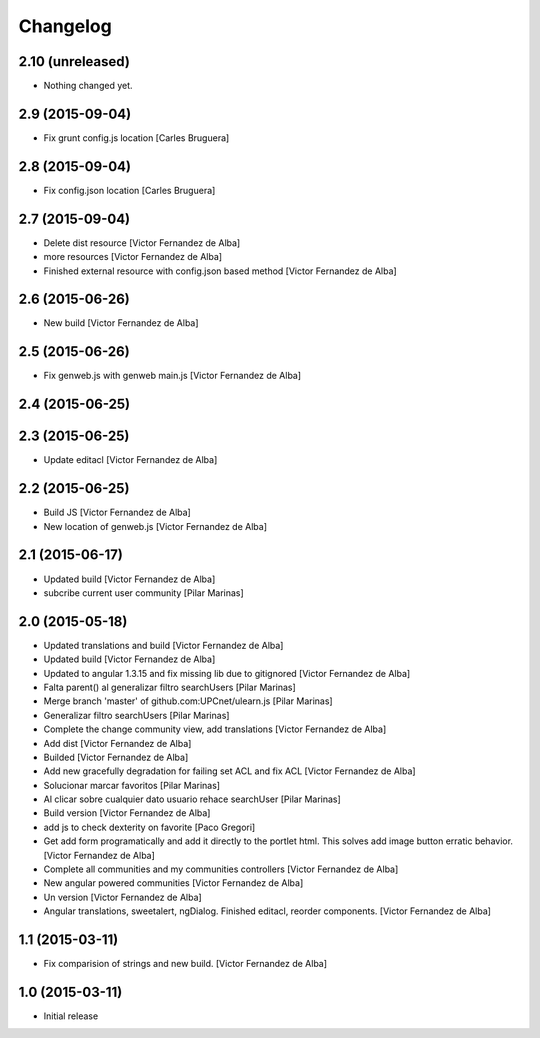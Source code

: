 Changelog
=========

2.10 (unreleased)
-----------------

- Nothing changed yet.


2.9 (2015-09-04)
----------------

* Fix grunt config.js location [Carles Bruguera]

2.8 (2015-09-04)
----------------

* Fix config.json location [Carles Bruguera]

2.7 (2015-09-04)
----------------

* Delete dist resource [Victor Fernandez de Alba]
* more resources [Victor Fernandez de Alba]
* Finished external resource with config.json based method [Victor Fernandez de Alba]

2.6 (2015-06-26)
----------------

* New build [Victor Fernandez de Alba]

2.5 (2015-06-26)
----------------

* Fix genweb.js with genweb main.js [Victor Fernandez de Alba]

2.4 (2015-06-25)
----------------



2.3 (2015-06-25)
----------------

* Update editacl [Victor Fernandez de Alba]

2.2 (2015-06-25)
----------------

* Build JS [Victor Fernandez de Alba]
* New location of genweb.js [Victor Fernandez de Alba]

2.1 (2015-06-17)
----------------

* Updated build [Victor Fernandez de Alba]
* subcribe current user community [Pilar Marinas]

2.0 (2015-05-18)
----------------

* Updated translations and build [Victor Fernandez de Alba]
* Updated build [Victor Fernandez de Alba]
* Updated to angular 1.3.15 and fix missing lib due to gitignored [Victor Fernandez de Alba]
* Falta parent() al generalizar filtro searchUsers [Pilar Marinas]
* Merge branch 'master' of github.com:UPCnet/ulearn.js [Pilar Marinas]
* Generalizar filtro searchUsers [Pilar Marinas]
* Complete the change community view, add translations [Victor Fernandez de Alba]
* Add dist [Victor Fernandez de Alba]
* Builded [Victor Fernandez de Alba]
* Add new gracefully degradation for failing set ACL and fix ACL [Victor Fernandez de Alba]
* Solucionar marcar favoritos [Pilar Marinas]
* Al clicar sobre cualquier dato usuario rehace searchUser [Pilar Marinas]
* Build version [Victor Fernandez de Alba]
* add js to check dexterity on favorite [Paco Gregori]
* Get add form programatically and add it directly to the portlet html. This solves add image button erratic behavior. [Victor Fernandez de Alba]
* Complete all communities and my communities controllers [Victor Fernandez de Alba]
* New angular powered communities [Victor Fernandez de Alba]
* Un version [Victor Fernandez de Alba]
* Angular translations, sweetalert, ngDialog. Finished editacl, reorder components. [Victor Fernandez de Alba]

1.1 (2015-03-11)
----------------

* Fix comparision of strings and new build. [Victor Fernandez de Alba]

1.0 (2015-03-11)
----------------

- Initial release
